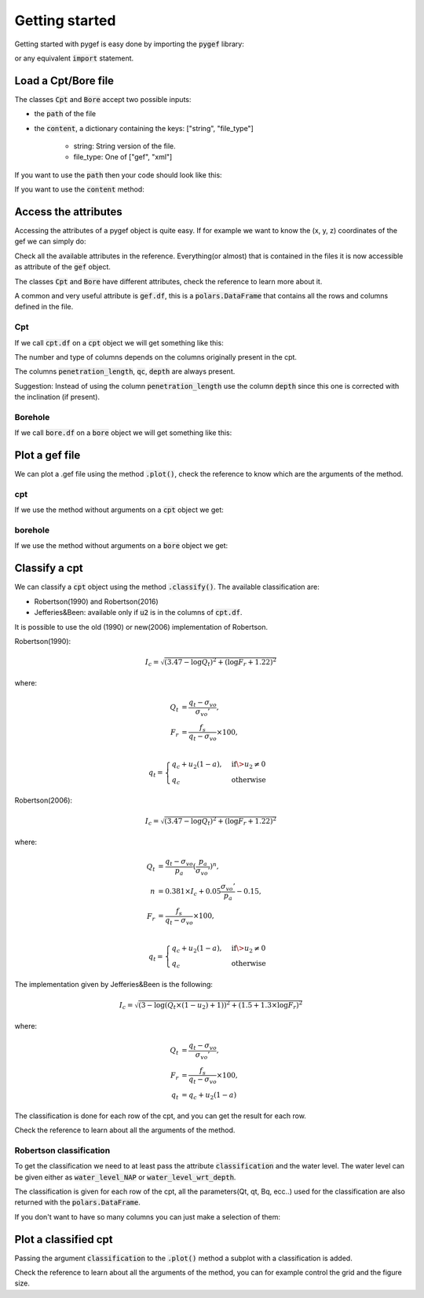 .. ipython:: python
    :suppress:

    import polars

Getting started
===============

Getting started with pygef is easy done by importing the :code:`pygef` library:

.. ipython:: python

    from pygef import Cpt, Bore

or any equivalent :code:`import` statement.

Load a Cpt/Bore file
---------------------

The classes :code:`Cpt` and :code:`Bore` accept two possible inputs:

- the :code:`path` of the file
- the :code:`content`, a dictionary containing the keys: ["string", "file_type"]

    - string: String version of the file.
    - file_type: One of ["gef", "xml"]

If you want to use the :code:`path` then your code should look like this:

.. ipython:: python

    import os

    path_cpt = os.path.join(os.environ.get("DOC_PATH"), "../pygef/test_files/cpt.gef")
    cpt = Cpt(path_cpt)

If you want to use the :code:`content` method:

.. ipython:: python

    with open(path_cpt, encoding="utf-8", errors="ignore") as f:
        s = f.read()
    gef = Cpt(content=dict(string=s, file_type="gef"))

Access the attributes
---------------------

Accessing the attributes of a pygef object is quite easy.
If for example we want to know the (x, y, z) coordinates of the gef we can simply do:

.. ipython:: python

    coordinates = (gef.x, gef.y, gef.zid)
    print(coordinates)

Check all the available attributes in the reference. Everything(or almost) that is contained in the files it is now
accessible as attribute of the :code:`gef` object.

The classes :code:`Cpt` and :code:`Bore` have different attributes, check the reference to learn more about it.

A common and very useful attribute is :code:`gef.df`, this is a :code:`polars.DataFrame` that contains all the rows and
columns defined in the file.

Cpt
...
If we call :code:`cpt.df` on a :code:`cpt` object we will get something like this:

.. ipython:: python

    cpt.df


The number and type of columns depends on the columns originally present in the cpt.

The columns :code:`penetration_length`, :code:`qc`, :code:`depth` are always present.

Suggestion: Instead of using the column :code:`penetration_length` use the column :code:`depth` since this one is corrected with the inclination (if present).

Borehole
.........
If we call :code:`bore.df` on a :code:`bore` object we will get something like this:

.. ipython:: python

    path_bore = os.path.join(os.environ.get("DOC_PATH"), "../pygef/test_files/example_bore.gef")
    bore = Bore(path_bore)
    bore.df


Plot a gef file
---------------

We can plot a .gef file using the method :code:`.plot()`, check the reference to know which are the arguments of the method.

cpt
...
If we use the method without arguments on a :code:`cpt` object we get:

.. ipython:: python
    :okwarning:

    @savefig cpt_plot.png
    cpt.plot(figsize=(6, 8))


borehole
.........
If we use the method without arguments on a :code:`bore` object we get:

.. ipython:: python
    :okwarning:

    @savefig bore_plot.png
    bore.plot()



Classify a cpt
--------------

We can classify a :code:`cpt` object using the method :code:`.classify()`.
The available classification are:

- Robertson(1990) and Robertson(2016)
- Jefferies&Been: available only if :code:`u2` is in the columns of :code:`cpt.df`.

It is possible to use the old (1990) or new(2006) implementation of Robertson.

Robertson(1990):

.. math::
    \begin{align}
    I_c = \sqrt{(3.47 - \log Q_t )^2 + (\log F_r + 1.22)^2}
    \end{align}

where:

.. math::
    \begin{align}
    Q_t &= \frac{q_t - \sigma_{vo}}{\sigma_{vo}'}, \\
    F_r &= \frac{f_s}{q_t - \sigma_{vo}} \times 100, \\
    \end{align}

.. math::
    \begin{align}
    q_t =
    \begin{cases}
    q_c + u_2 (1 - a), & \text{if} \> u_2 \neq 0 \\
    q_c                & \text{otherwise}
    \end{cases}
    \end{align}


Robertson(2006):

.. math::
    \begin{align}
    I_c = \sqrt{(3.47 - \log Q_t )^2 + (\log F_r + 1.22)^2}
    \end{align}

where:

.. math::
    \begin{align}
    Q_t &= \frac{q_t - \sigma_{vo}}{p_a}(\frac{p_a}{\sigma_{vo}'})^n, \\
    n &= 0.381 \times I_c + 0.05 \frac{\sigma_{vo}'}{p_a} - 0.15, \\
    F_r &= \frac{f_s}{q_t - \sigma_{vo}} \times 100, \\
    \end{align}

.. math::
    \begin{align}
    q_t =
    \begin{cases}
    q_c + u_2 (1 - a), & \text{if} \> u_2 \neq 0 \\
    q_c                & \text{otherwise}
    \end{cases}
    \end{align}

The implementation given by Jefferies&Been is the following:

.. math::
    \begin{align}
    I_c = \sqrt{(3 - \log (Q_t \times(1 - u_2) + 1))^2 + (1.5 +1.3 \times \log F_r)^2}
    \end{align}

where:

.. math::
    \begin{align}
    Q_t &= \frac{q_t - \sigma_{vo}}{\sigma_{vo}'}, \\
    F_r &= \frac{f_s}{q_t - \sigma_{vo}} \times 100, \\
    q_t &= q_c + u_2 (1 - a)
    \end{align}


The classification is done for each row of the cpt, and you can get the result for each row.

Check the reference to learn about all the arguments of the method.

Robertson classification
.........................................

To get the classification we need to at least pass the attribute :code:`classification` and the water level.
The water level can be given either as :code:`water_level_NAP` or :code:`water_level_wrt_depth`.

.. ipython:: python
    :okwarning:

    cpt.classify(classification="robertson", water_level_NAP=-1)

The classification is given for each row of the cpt, all the parameters(Qt, qt, Bq, ecc..) used for the classification are also returned with the
:code:`polars.DataFrame`.

If you don't want to have so many columns you can just make a selection of them:

.. ipython:: python
    :okwarning:

    df = cpt.classify(classification="robertson", water_level_NAP=-1)
    df[["depth", "soil_type"]]


Plot a classified cpt
---------------------

Passing the argument :code:`classification` to the :code:`.plot()` method a subplot with a classification is added.

.. ipython:: python
    :okwarning:

    @savefig cpt_plot_classification.png
    cpt.plot(classification="robertson", water_level_NAP=-10)


Check the reference to learn about all the arguments of the method, you can for example control the grid and the figure size.

